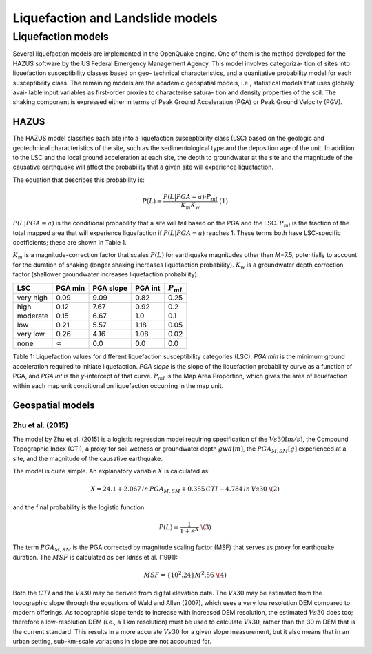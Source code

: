 Liquefaction and Landslide models
=================================

Liquefaction models
-------------------

Several liquefaction models are implemented in the OpenQuake engine. 
One of them is the method developed for the HAZUS software by the US 
Federal Emergency Management Agency. This model involves categoriza-
tion of sites into liquefaction susceptibility classes based on geo-
technical characteristics, and a quanitative probability model for 
each susceptibility class. The remaining models are the academic 
geospatial models, i.e., statistical models that uses globally avai-
lable input variables as first-order proxies to characterise satura-
tion and density properties of the soil. The shaking component is 
expressed either in terms of Peak Ground Acceleration (PGA) or Peak 
Ground Velocity (PGV). 

HAZUS
^^^^^

The HAZUS model classifies each site into a liquefaction susceptibility
class (LSC) based on the geologic and geotechnical characteristics of
the site, such as the sedimentological type and the deposition age of
the unit. In addition to the LSC and the local ground acceleration at
each site, the depth to groundwater at the site and the magnitude of the
causative earthquake will affect the probability that a given site will
experience liquefaction.

The equation that describes this probability is:

.. math:: P(L) = \frac{P(L | PGA=a) \cdot P_{ml}}{K_m K_w}\ \ (1)

:math:`P(L|PGA=a)` is the conditional probability that a site will fail
based on the PGA and the LSC. :math:`P_{ml}` is the fraction of the
total mapped area that will experience liquefaction if
:math:`P(L|PGA=a)` reaches 1. These terms both have LSC-specific
coefficients; these are shown in Table 1.

:math:`K_m` is a magnitude-correction factor that scales :math:`P(L)`
for earthquake magnitudes other than *M*\ =7.5, potentially to account
for the duration of shaking (longer shaking increases liquefaction
probability). :math:`K_w` is a groundwater depth correction factor
(shallower groundwater increases liquefaction probability).

+-----------+----------------+-----------+---------+----------------+
| LSC       | PGA min        | PGA slope | PGA int | :math:`P_{ml}` |
+===========+================+===========+=========+================+
| very high | 0.09           | 9.09      | 0.82    | 0.25           |
+-----------+----------------+-----------+---------+----------------+
| high      | 0.12           | 7.67      | 0.92    | 0.2            |
+-----------+----------------+-----------+---------+----------------+
| moderate  | 0.15           | 6.67      | 1.0     | 0.1            |
+-----------+----------------+-----------+---------+----------------+
| low       | 0.21           | 5.57      | 1.18    | 0.05           |
+-----------+----------------+-----------+---------+----------------+
| very low  | 0.26           | 4.16      | 1.08    | 0.02           |
+-----------+----------------+-----------+---------+----------------+
| none      | :math:`\infty` | 0.0       | 0.0     | 0.0            |
+-----------+----------------+-----------+---------+----------------+

Table 1: Liquefaction values for different liquefaction susceptibility
categories (LSC). *PGA min* is the minimum ground acceleration required
to initiate liquefaction. *PGA slope* is the slope of the liquefaction
probability curve as a function of PGA, and *PGA int* is the *y*-intercept
of that curve. :math:`P_{ml}` is the Map Area Proportion, which gives the
area of liquefaction within each map unit conditional on liquefaction 
occurring in the map unit.


Geospatial models
^^^^^^^^^^^^^^^^^

Zhu et al. (2015)
~~~~~~~~~~~~~~~~~

The model by Zhu et al. (2015) is a logistic regression model requiring
specification of the :math:`Vs30 [m/s]`, the Compound Topographic Index 
(CTI), a proxy for soil wetness or groundwater depth :math:`gwd [m]`, 
the :math:`PGA_{M,SM} [g]` experienced at a site, and the magnitude of 
the causative earthquake.

The model is quite simple. An explanatory variable :math:`X` is
calculated as:

.. math:: X = 24.1 + 2.067\, ln\, PGA_{M,SM} + 0.355\,CTI − 4.784\, ln\, Vs30\ \(2)

and the final probability is the logistic function

.. math:: P(L) = \frac{1}{1+e^X}\ \(3)

The term :math:`PGA_{M,SM}` is the PGA corrected by magnitude scaling
factor (MSF) that serves as proxy for earthquake duration. The :math:`MSF`
is calculated as per Idriss et al. (1991):

.. math:: MSF = \{10^2.24}{M^2.56}\ \(4)

Both the :math:`CTI` and the :math:`Vs30` may be derived from digital 
elevation data. The :math:`Vs30` may be estimated from the topographic 
slope through the equations of Wald and Allen (2007), which uses a 
very low resolution DEM compared to modern offerings. As topographic 
slope tends to increase with increased DEM resolution, the estimated 
:math:`Vs30` does too; therefore a low-resolution DEM (i.e., a 1 km 
resolution) must be used to calculate :math:`Vs30`, rather than the 
30 m DEM that is the current standard. This results in a more accurate 
:math:`Vs30` for a given slope measurement, but it also means that in 
an urban setting, sub-km-scale variations in slope are not accounted for.

